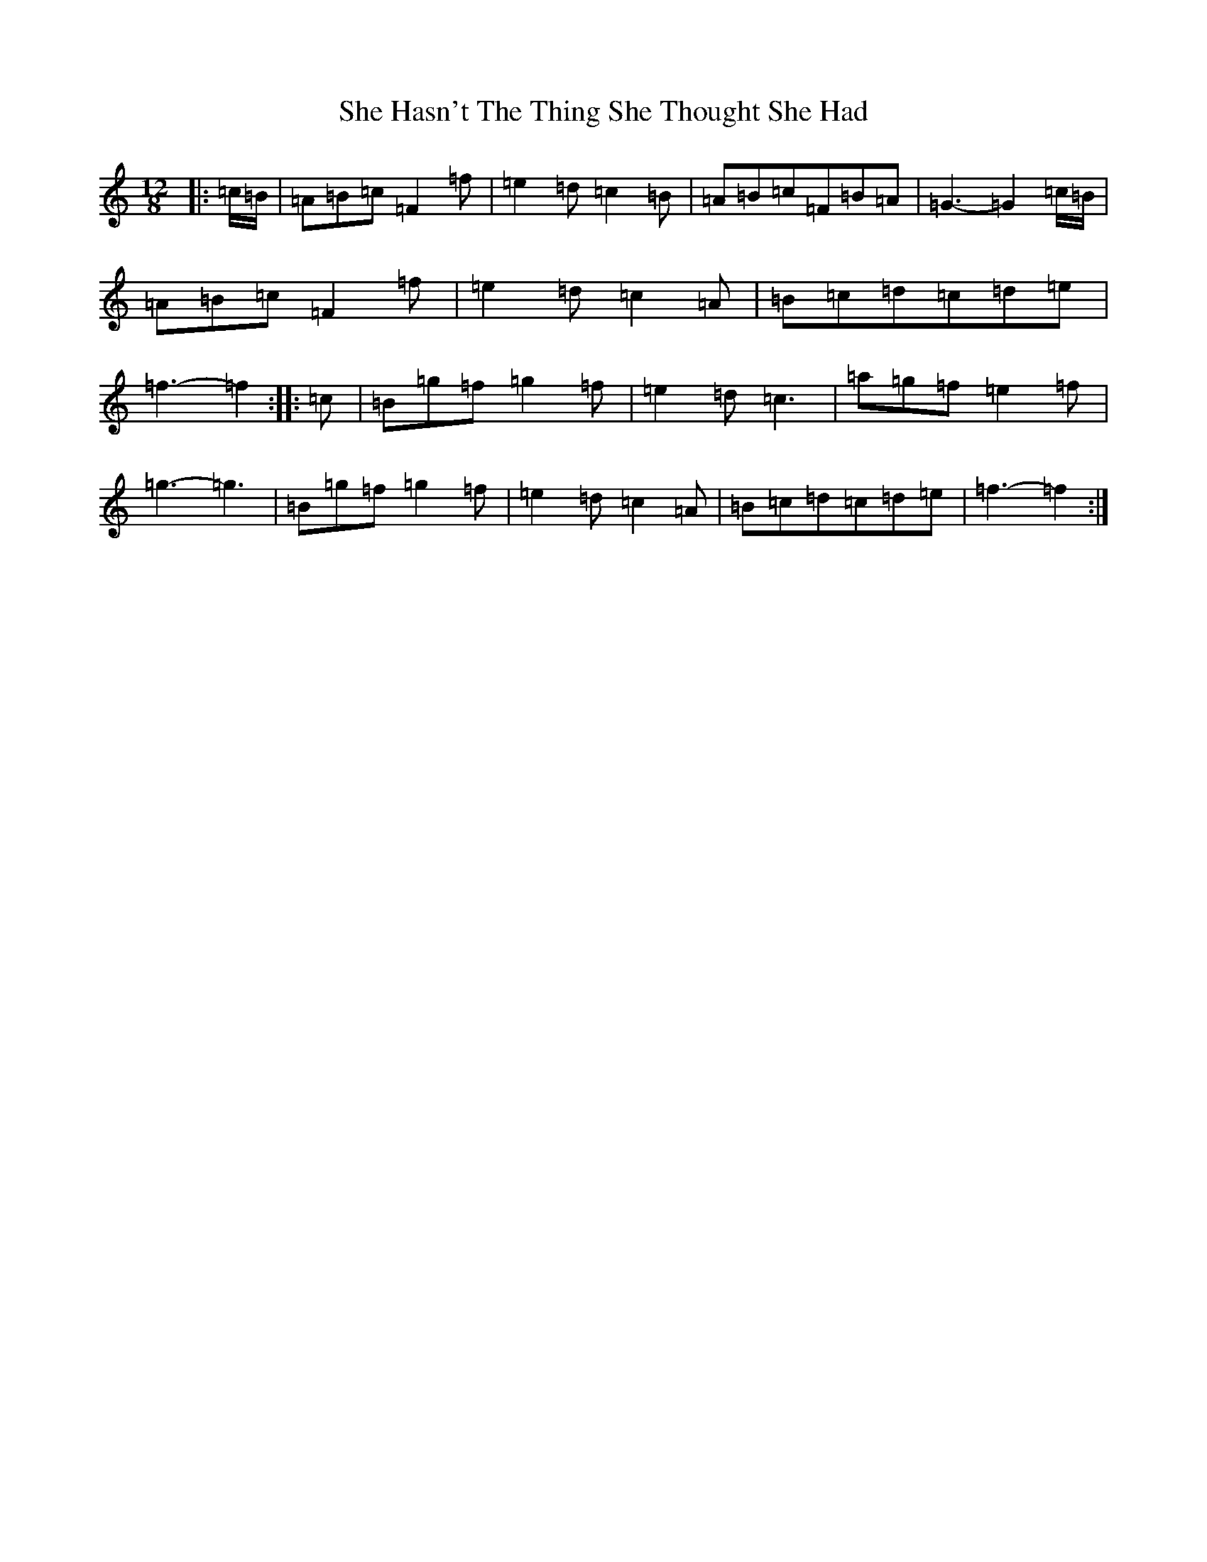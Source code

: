 X: 19256
T: She Hasn't The Thing She Thought She Had
S: https://thesession.org/tunes/7467#setting18957
Z: D Major
R: slide
M: 12/8
L: 1/8
K: C Major
|:=c/2=B/2|=A=B=c=F2=f|=e2=d=c2=B|=A=B=c=F=B=A|=G3-=G2=c/2=B/2|=A=B=c=F2=f|=e2=d=c2=A|=B=c=d=c=d=e|=f3-=f2:||:=c|=B=g=f=g2=f|=e2=d=c3|=a=g=f=e2=f|=g3-=g3|=B=g=f=g2=f|=e2=d=c2=A|=B=c=d=c=d=e|=f3-=f2:|